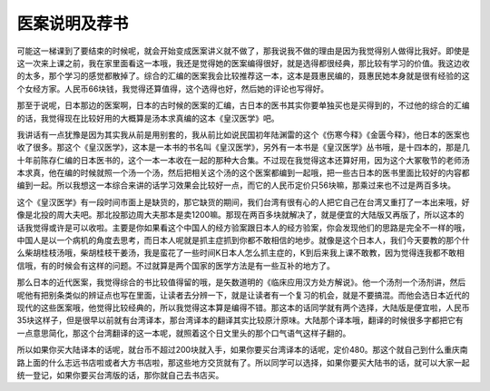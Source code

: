 医案说明及荐书
====================

可能这一梯课到了要结束的时候呢，就会开始变成医案讲义就不做了，那我说我不做的理由是因为我觉得别人做得比我好。即使是这一次来上课之前，我在家里面看这一本哦，我还是觉得她的医案编得很好，就是选得都很经典，那比较有学习的价值。我这边收的太多，那个学习的感觉都散掉了。综合的汇编的医案我会比较推荐这一本，这本是聂惠民编的，聂惠民她本身就是很有经验的这个女经方家。人民币66块钱，我觉得还算值得，这个选得也好，然后她的评论也写得好。

那至于说呢，日本那边的医案啊，日本的古时候的医案的汇编，古日本的医书其实你要单独买也是买得到的，不过他的综合的汇编的话，我觉得现在比较好用的大概算是汤本求真编的这本《皇汉医学》吧。

我讲话有一点犹豫是因为其实我从前是用别套的，我从前比如说民国初年陆渊雷的这个《伤寒今释》《金匮今释》，他日本的医案也收了很多。那这个《皇汉医学》，这本是一本书的书名叫《皇汉医学》，另外有一本书是《皇汉医学》丛书哦，是十四本的，那是几十年前陈存仁编的日本医书的，这个一本一本收在一起的那种大合集。不过现在我觉得这本还算好用，因为这个大冢敬节的老师汤本求真，他在编的时候就照一个汤一个汤，然后把相关这个汤的这个医案都编到一起哦，把一些古日本的医书里面比较好的内容都编到一起。所以我想这一本综合来讲的话学习效果会比较好一点，而它的人民币定价只56块嘛，那乘过来也不过是两百多块。

这个《皇汉医学》有一段时间市面上是缺货的，那它缺货的期间，我们台湾有很有心的人把它自己在台湾又重打了一本出来哦，好像是北投的周大夫吧。那北投那边周大夫那本是卖1200嘛。那现在两百多块就解决了，就是便宜的大陆版又再版了，所以这本的话我觉得或许是可以收啦。主要是你如果看这个中国人的经方验案跟日本人的经方验案，你会发现他们的思路是完全不一样的哦，中国人是以一个病机的角度去思考，而日本人呢就是抓主症抓到你都不敢相信的地步。就像是这个日本人，我们今天要教的那个什么柴胡桂枝汤哦，柴胡桂枝干姜汤，我是蛮花了一些时间K日本人怎么抓主症的，K到后来我上课不敢教，因为觉得连我都不敢相信哦，有的时候会有这样的问题。不过就算是两个国家的医学方法是有一些互补的地方了。
 
那么日本的近代医案，我觉得综合的书比较值得留的哦，是矢数道明的《临床应用汉方处方解说》。他一个汤剂一个汤剂讲，然后呢他有把别条类似的辨证点也写在里面，让读者去分辨一下，就是让读者有一个复习的机会，就是不要搞混。而他会选日本近代的现代的这些医案哦，他觉得比较经典的，所以我觉得这本算是编得不错。那这本的话同学就有两个选择，大陆版是便宜啦，人民币35块这样子，但是很早以前就有台湾译本，那台湾译本的翻译其实比较原汁原味。大陆那个译本哦，翻译的时候很多字都把它有一点意思简化，那这个台湾翻译的这一本呢，就照着这个日文里头的那个口气语气这样子翻的。
 
所以如果你买大陆译本的话呢，就台币不超过200块就入手，如果你要买台湾译本的话呢，定价480。那这个就自己到什么重庆南路上面的什么志远书店啦或者大方书店啦，那这些地方交货就有了。所以同学可以选择，如果你要买大陆书的话，就可以大家一起统一登记，如果你要买台湾版的话，那你就自己去书店买。
